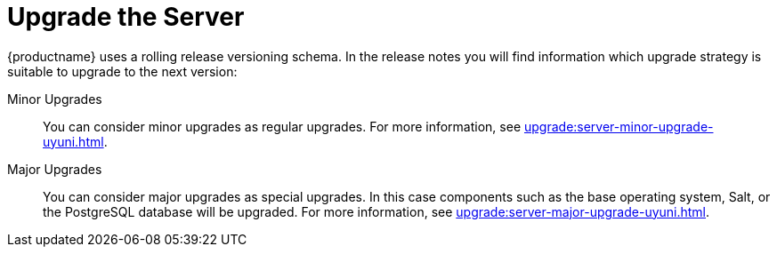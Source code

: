 [[server-upgrade-intro]]
= Upgrade the Server

{productname} uses a rolling release versioning schema.
In the release notes you will find information which upgrade strategy is suitable to upgrade to the next version:

Minor Upgrades::
You can consider minor upgrades as regular upgrades.
For more information, see xref:upgrade:server-minor-upgrade-uyuni.adoc[].

Major Upgrades::
You can consider major upgrades as special upgrades.
In this case components such as the base operating system, Salt, or the PostgreSQL database will be upgraded.
For more information, see xref:upgrade:server-major-upgrade-uyuni.adoc[].
